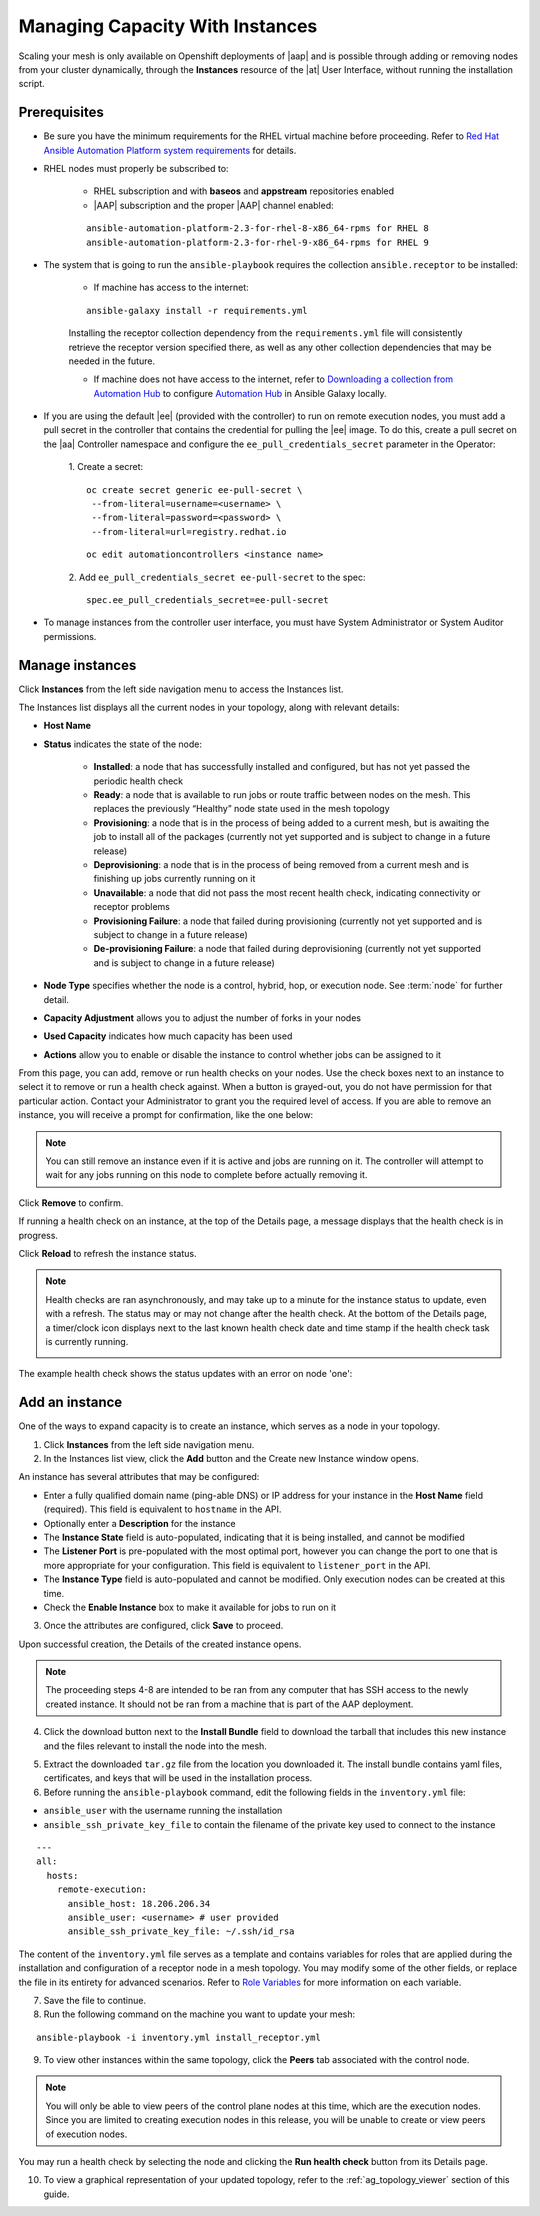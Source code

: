 
.. _ag_instances:

Managing Capacity With Instances
----------------------------------

.. index::
   pair: topology;capacity
   pair: mesh;capacity
   pair: remove;capacity
   pair: add;capacity

Scaling your mesh is only available on Openshift deployments of |aap| and is possible through adding or removing nodes from your cluster dynamically, through the **Instances** resource of the |at| User Interface, without running the installation script.

Prerequisites
~~~~~~~~~~~~~~

- Be sure you have the minimum requirements for the RHEL virtual machine before proceeding. Refer to `Red Hat Ansible Automation Platform system requirements <https://access.redhat.com/documentation/en-us/red_hat_ansible_automation_platform/2.2/html/red_hat_ansible_automation_platform_installation_guide/planning-installation#red_hat_ansible_automation_platform_system_requirements>`_ for details.

- RHEL nodes must properly be subscribed to:

	- RHEL subscription and with **baseos** and **appstream** repositories enabled
	- |AAP| subscription and the proper |AAP| channel enabled:

	::

		ansible-automation-platform-2.3-for-rhel-8-x86_64-rpms for RHEL 8
		ansible-automation-platform-2.3-for-rhel-9-x86_64-rpms for RHEL 9


- The system that is going to run the ``ansible-playbook`` requires the collection ``ansible.receptor`` to be installed:

	- If machine has access to the internet:

	::

		ansible-galaxy install -r requirements.yml


	Installing the receptor collection dependency from the ``requirements.yml`` file will consistently retrieve the receptor version specified there, as well as any other collection dependencies that may be needed in the future.

	- If machine does not have access to the internet, refer to `Downloading a collection from Automation Hub <https://docs.ansible.com/ansible/latest/galaxy/user_guide.html#downloading-a-collection-from-automation-hub>`_ to configure `Automation Hub <https://console.redhat.com/ansible/automation-hub>`_ in Ansible Galaxy locally.


- If you are using the default |ee| (provided with the controller) to run on remote execution nodes, you must add a pull secret in the controller that contains the credential for pulling the |ee| image. To do this, create a pull secret on the |aa| Controller namespace and configure the ``ee_pull_credentials_secret`` parameter in the Operator:

	1. Create a secret:
	::

		oc create secret generic ee-pull-secret \
    	  	 --from-literal=username=<username> \
    	  	 --from-literal=password=<password> \
    	  	 --from-literal=url=registry.redhat.io

	::

		oc edit automationcontrollers <instance name>

	2. Add ``ee_pull_credentials_secret ee-pull-secret`` to the spec:
	::

		spec.ee_pull_credentials_secret=ee-pull-secret


- To manage instances from the controller user interface, you must have System Administrator or System Auditor permissions.


Manage instances
~~~~~~~~~~~~~~~~~~

Click **Instances** from the left side navigation menu to access the Instances list.

.. image:: ../../common/source/images/instances_list_view.png

The Instances list displays all the current nodes in your topology, along with relevant details:

- **Host Name**

.. _node_statuses:

- **Status** indicates the state of the node:

	- **Installed**: a node that has successfully installed and configured, but has not yet passed the periodic health check
	- **Ready**: a node that is available to run jobs or route traffic between nodes on the mesh. This replaces the previously “Healthy” node state used in the mesh topology
	- **Provisioning**: a node that is in the process of being added to a current mesh, but is awaiting the job to install all of the packages (currently not yet supported and is subject to change in a future release)
	- **Deprovisioning**: a node that is in the process of being removed from a current mesh and is finishing up jobs currently running on it 
	- **Unavailable**: a node that did not pass the most recent health check, indicating connectivity or receptor problems
	- **Provisioning Failure**: a node that failed during provisioning (currently not yet supported and is subject to change in a future release)
	- **De-provisioning Failure**: a node that failed during deprovisioning (currently not yet supported and is subject to change in a future release)

- **Node Type** specifies whether the node is a control, hybrid, hop, or execution node. See :term:`node` for further detail.
- **Capacity Adjustment** allows you to adjust the number of forks in your nodes
- **Used Capacity** indicates how much capacity has been used
- **Actions** allow you to enable or disable the instance to control whether jobs can be assigned to it

From this page, you can add, remove or run health checks on your nodes. Use the check boxes next to an instance to select it to remove or run a health check against. When a button is grayed-out, you do not have permission for that particular action. Contact your Administrator to grant you the required level of access. If you are able to remove an instance, you will receive a prompt for confirmation, like the one below:

.. image:: ../../common/source/images/instances_delete_prompt.png

.. note::

	You can still remove an instance even if it is active and jobs are running on it. The controller will attempt to wait for any jobs running on this node to complete before actually removing it.

Click **Remove** to confirm.

.. _health_check:

If running a health check on an instance, at the top of the Details page, a message displays that the health check is in progress. 

.. image:: ../../common/source/images/instances_health_check.png

Click **Reload** to refresh the instance status. 

.. note::

	Health checks are ran asynchronously, and may take up to a minute for the instance status to update, even with a refresh. The status may or may not change after the health check. At the bottom of the Details page, a timer/clock icon displays next to the last known health check date and time stamp if the health check task is currently running.

	.. image:: ../../common/source/images/instances_health_check_pending.png

The example health check shows the status updates with an error on node 'one':

.. image:: ../../common/source/images/topology-viewer-instance-with-errors.png


Add an instance
~~~~~~~~~~~~~~~~
  
One of the ways to expand capacity is to create an instance, which serves as a node in your topology.

1. Click **Instances** from the left side navigation menu.

2. In the Instances list view, click the **Add** button and the Create new Instance window opens.

.. image:: ../../common/source/images/instances_create_new.png

An instance has several attributes that may be configured:

- Enter a fully qualified domain name (ping-able DNS) or IP address for your instance in the **Host Name** field (required). This field is equivalent to ``hostname`` in the API.
- Optionally enter a **Description** for the instance
- The **Instance State** field is auto-populated, indicating that it is being installed, and cannot be modified 
- The **Listener Port** is pre-populated with the most optimal port, however you can change the port to one that is more appropriate for your configuration. This field is equivalent to ``listener_port`` in the API. 
- The **Instance Type** field is auto-populated and cannot be modified. Only execution nodes can be created at this time. 
- Check the **Enable Instance** box to make it available for jobs to run on it

3. Once the attributes are configured, click **Save** to proceed.

Upon successful creation, the Details of the created instance opens.

.. image:: ../../common/source/images/instances_create_details.png

.. note::

	The proceeding steps 4-8 are intended to be ran from any computer that has SSH access to the newly created instance. It should not be ran from a machine that is part of the AAP deployment.

4. Click the download button next to the **Install Bundle** field to download the tarball that includes this new instance and the files relevant to install the node into the mesh.

.. image:: ../../common/source/images/instances_install_bundle.png

5. Extract the downloaded ``tar.gz`` file from the location you downloaded it. The install bundle contains yaml files, certificates, and keys that will be used in the installation process.

6. Before running the ``ansible-playbook`` command, edit the following fields in the ``inventory.yml`` file:

- ``ansible_user`` with the username running the installation
- ``ansible_ssh_private_key_file`` to contain the filename of the private key used to connect to the instance

::

	---
	all:
	  hosts:
	    remote-execution:
	      ansible_host: 18.206.206.34
	      ansible_user: <username> # user provided
	      ansible_ssh_private_key_file: ~/.ssh/id_rsa

The content of the ``inventory.yml`` file serves as a template and contains variables for roles that are applied during the installation and configuration of a receptor node in a mesh topology. You may modify some of the other fields, or replace the file in its entirety for advanced scenarios. Refer to `Role Variables <https://github.com/ansible/receptor-collection/blob/main/README.md>`_ for more information on each variable.  

7. Save the file to continue.

8. Run the following command on the machine you want to update your mesh:

::

	ansible-playbook -i inventory.yml install_receptor.yml


9. To view other instances within the same topology, click the **Peers** tab associated with the control node. 

.. note::

	You will only be able to view peers of the control plane nodes at this time, which are the execution nodes. Since you are limited to creating execution nodes in this release, you will be unable to create or view peers of execution nodes.  


.. image:: ../../common/source/images/instances_peers_tab.png

You may run a health check by selecting the node and clicking the **Run health check** button from its Details page.

10. To view a graphical representation of your updated topology, refer to the :ref:`ag_topology_viewer` section of this guide.
